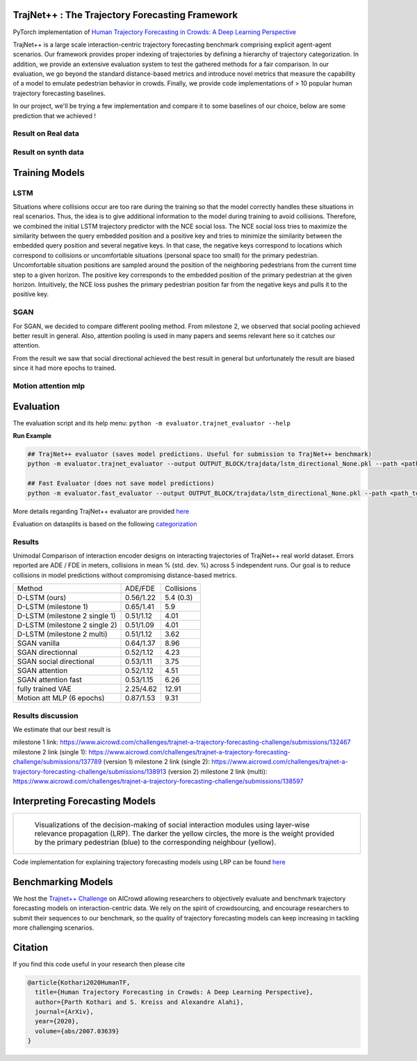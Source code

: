 TrajNet++ : The Trajectory Forecasting Framework
================================================

PyTorch implementation of `Human Trajectory Forecasting in Crowds: A Deep Learning Perspective <https://arxiv.org/pdf/2007.03639.pdf>`_ 

TrajNet++ is a large scale interaction-centric trajectory forecasting benchmark comprising explicit agent-agent scenarios. Our framework provides proper indexing of trajectories by defining a hierarchy of trajectory categorization. In addition, we provide an extensive evaluation system to test the gathered methods for a fair comparison. In our evaluation, we go beyond the standard distance-based metrics and introduce novel metrics that measure the capability of a model to emulate pedestrian behavior in crowds. Finally, we provide code implementations of > 10 popular human trajectory forecasting baselines.

In our project, we'll be trying a few implementation and compare it to some baselines of our choice, below are some prediction that we achieved ! 

.. figure:: docs/train/cover.png

Result on Real data
-------------------

.. figure:: docs/real_data_results/real_data_SGAN.png
.. figure:: docs/real_data_results/motion_attention_mlp.png
.. figure:: docs/real_data_results/VAE.png

Result on synth data
--------------------

.. figure:: docs/synth_data_results/synth_SGAN.png
.. figure:: docs/synth_data_results/motion_attention_mlp.png



Training Models
===============

LSTM
----

Situations where collisions occur are too rare during the training so that the model correctly handles these situations in real scenarios. Thus, the idea is to give additional information to the model during training to avoid collisions. Therefore, we combined the initial LSTM trajectory predictor with the NCE social loss. The NCE social loss tries to maximize the similarity between the query embedded position and a positive key and tries to minimize the similarity between the embedded query position and several negative keys. In that case, the negative keys correspond to locations which correspond to collisions or uncomfortable situations (personal space too small) for the primary pedestrian. Uncomfortable situation positions are sampled around the position of the neighboring pedestrians from the current time step to a given horizon. The positive key corresponds to the embedded position of the primary pedestrian at the given horizon. Intuitively, the NCE loss pushes the primary pedestrian position far from the negative keys and pulls it to the positive key. 


SGAN
----

For SGAN, we decided to compare different pooling method. From milestone 2, we observed that social pooling achieved better result in general. Also, attention pooling is used in many papers and seems relevant here so it catches our attention. 

From the result we saw that social directional achieved the best result in general but unfortunately the result are biased since it had more epochs to trained.


Motion attention mlp
--------------------



Evaluation
==========

The evaluation script and its help menu: ``python -m evaluator.trajnet_evaluator --help``

**Run Example**

.. code-block::

   ## TrajNet++ evaluator (saves model predictions. Useful for submission to TrajNet++ benchmark)
   python -m evaluator.trajnet_evaluator --output OUTPUT_BLOCK/trajdata/lstm_directional_None.pkl --path <path_to_test_file>
   
   ## Fast Evaluator (does not save model predictions)
   python -m evaluator.fast_evaluator --output OUTPUT_BLOCK/trajdata/lstm_directional_None.pkl --path <path_to_test_file>

More details regarding TrajNet++ evaluator are provided `here <https://github.com/vita-epfl/trajnetplusplusbaselines/blob/master/evaluator/README.rst>`_

Evaluation on datasplits is based on the following `categorization <https://github.com/vita-epfl/trajnetplusplusbaselines/blob/master/docs/train/Categorize.png>`_


Results
-------


Unimodal Comparison of interaction encoder designs on interacting trajectories of TrajNet++ real world dataset. Errors reported are ADE / FDE in meters, collisions in mean % (std. dev. %) across 5 independent runs. Our goal is to reduce collisions in model predictions without compromising distance-based metrics.

+-----------------------------------+-------------+------------+ 
| Method                            |   ADE/FDE   | Collisions | 
+-----------------------------------+-------------+------------+   
| D-LSTM (ours)                     |  0.56/1.22  |  5.4 (0.3) |
+-----------------------------------+-------------+------------+ 
| D-LSTM (milestone 1)              |  0.65/1.41  |  5.9       |
+-----------------------------------+-------------+------------+
| D-LSTM (milestone 2 single 1)     |  0.51/1.12  |  4.01      |
+-----------------------------------+-------------+------------+
| D-LSTM (milestone 2 single 2)     |  0.51/1.09  |  4.01      |
+-----------------------------------+-------------+------------+
| D-LSTM (milestone 2 multi)        |  0.51/1.12  |  3.62      |
+-----------------------------------+-------------+------------+
| SGAN vanilla                      |  0.64/1.37  |  8.96      |
+-----------------------------------+-------------+------------+
| SGAN directionnal                 |  0.52/1.12  |  4.23      |
+-----------------------------------+-------------+------------+
| SGAN social directional           |  0.53/1.11  |  3.75      |
+-----------------------------------+-------------+------------+
| SGAN attention                    |  0.52/1.12  |  4.51      |
+-----------------------------------+-------------+------------+
| SGAN attention fast               |  0.53/1.15  |  6.26      |
+-----------------------------------+-------------+------------+
| fully trained VAE                 |  2.25/4.62  |  12.91     |
+-----------------------------------+-------------+------------+
| Motion att MLP (6 epochs)         |  0.87/1.53  |  9.31      |
+-----------------------------------+-------------+------------+

Results discussion
------------------ 

We estimate that our best result is 

milestone 1 link: 
https://www.aicrowd.com/challenges/trajnet-a-trajectory-forecasting-challenge/submissions/132467
milestone 2 link (single 1): 
https://www.aicrowd.com/challenges/trajnet-a-trajectory-forecasting-challenge/submissions/137789 (version 1)
milestone 2 link (single 2): 
https://www.aicrowd.com/challenges/trajnet-a-trajectory-forecasting-challenge/submissions/138913 (version 2)
milestone 2 link (multi): 
https://www.aicrowd.com/challenges/trajnet-a-trajectory-forecasting-challenge/submissions/138597

Interpreting Forecasting Models
===============================

+-------------------------------------------------------------------------+
|  .. figure:: docs/train/LRP.gif                                         |
|                                                                         |
|     Visualizations of the decision-making of social interaction modules |
|     using layer-wise relevance propagation (LRP). The darker the yellow |
|     circles, the more is the weight provided by the primary pedestrian  |
|     (blue) to the corresponding neighbour (yellow).                     |
+-------------------------------------------------------------------------+

Code implementation for explaining trajectory forecasting models using LRP can be found `here <https://github.com/vita-epfl/trajnetplusplusbaselines/tree/LRP>`_

Benchmarking Models
===================

We host the `Trajnet++ Challenge <https://www.aicrowd.com/challenges/trajnet-a-trajectory-forecasting-challenge>`_ on AICrowd allowing researchers to objectively evaluate and benchmark trajectory forecasting models on interaction-centric data. We rely on the spirit of crowdsourcing, and encourage researchers to submit their sequences to our benchmark, so the quality of trajectory forecasting models can keep increasing in tackling more challenging scenarios.

Citation
========

If you find this code useful in your research then please cite

.. code-block::

    @article{Kothari2020HumanTF,
      title={Human Trajectory Forecasting in Crowds: A Deep Learning Perspective},
      author={Parth Kothari and S. Kreiss and Alexandre Alahi},
      journal={ArXiv},
      year={2020},
      volume={abs/2007.03639}
    }


